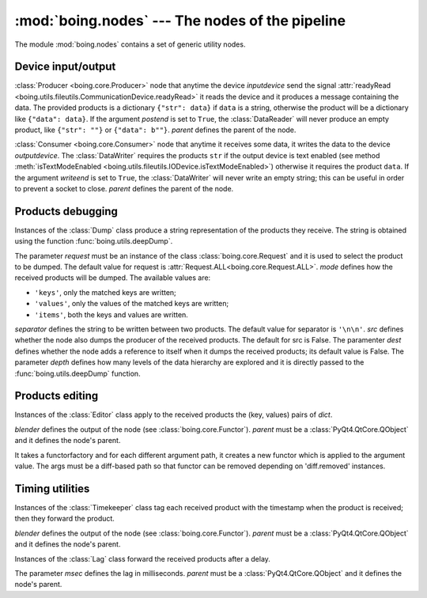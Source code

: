 ==================================================
 :mod:`boing.nodes` --- The nodes of the pipeline
==================================================

.. module:: boing.nodes
   :synopsis: The nodes of the pipeline

The module :mod:`boing.nodes` contains a set of generic utility nodes.

Device input/output
===================

.. class:: DataReader(inputdevice, postend=True, parent=None)

   :class:`Producer <boing.core.Producer>` node that anytime the
   device *inputdevice* send the signal :attr:`readyRead
   <boing.utils.fileutils.CommunicationDevice.readyRead>` it reads the
   device and it produces a message containing the data. The provided
   products is a dictionary ``{"str": data}`` if ``data`` is a string,
   otherwise the product will be a dictionary like ``{"data": data}``.
   If the argument *postend* is set to ``True``, the
   :class:`DataReader` will never produce an empty product, like
   ``{"str": ""}`` or ``{"data": b""}``. *parent* defines the parent
   of the node.

   .. method:: inputDevice()

      Return the considered input device.

.. class:: DataWriter(outputdevice, writeend=True, hz=None, parent=None)

   :class:`Consumer <boing.core.Consumer>` node that anytime it
   receives some data, it writes the data to the device *outputdevice*. The
   :class:`DataWriter` requires the products ``str`` if the output
   device is text enabled (see method :meth:`isTextModeEnabled
   <boing.utils.fileutils.IODevice.isTextModeEnabled>`) otherwise it
   requires the product ``data``. If the argument *writeend* is set to
   ``True``, the :class:`DataWriter` will never write an empty string;
   this can be useful in order to prevent a socket to close. *parent*
   defines the parent of the node.

   .. method:: outputDevice()

      Return the considered output device.

Products debugging
==================

.. class:: Dump(request=Request.ANY, mode='items', separator='\\n\\n', src=False, dest=False, depth=None, parent=None)

   Instances of the :class:`Dump` class produce a string
   representation of the products they receive. The string is
   obtained using the function :func:`boing.utils.deepDump`.

   The parameter *request* must be an instance of the class
   :class:`boing.core.Request` and it is used to select the product
   to be dumped. The default value for request is
   :attr:`Request.ALL<boing.core.Request.ALL>`. *mode* defines how the received
   products will be dumped. The available values are:

   * ``'keys'``, only the matched keys are written;
   * ``'values'``, only the values of the matched keys are written;
   * ``'items'``, both the keys and values are written.

   *separator* defines the string to be written between two
   products. The default value for separator is ``'\n\n'``. *src*
   defines whether the node also dumps the producer of the received
   products. The default for src is False. The paramenter *dest*
   defines whether the node adds a reference to itself when it dumps
   the received products; its default value is False. The parameter
   *depth* defines how many levels of the data hierarchy are explored
   and it is directly passed to the :func:`boing.utils.deepDump`
   function.

   .. method:: mode

      Return the node's mode.

   .. method:: setMode(mode)

      Set the node's dump *mode*.

Products editing
================

.. class:: Editor(dict, blender, parent=None)

   Instances of the :class:`Editor` class apply to the received
   products the (key, values) pairs of *dict*.

   *blender* defines the output of the node (see
   :class:`boing.core.Functor`). *parent* must be a
   :class:`PyQt4.QtCore.QObject` and it defines the node's parent.

   .. method:: get(key, default=None)

      Return the value for *key* if *key* is in the editor's
      dictionary, else *default*. If *default* is not given, it
      defaults to None.

   .. method:: set(key, value)

      Set the value for *key* to *value*.

   .. method:: items

      Return a new view of the editor dictionary's items ((key, value)
      pairs).

.. class:: DiffArgumentFunctor(functorfactory, request, blender=Functor.MERGECOPY, parent=None)

   It takes a functorfactory and for each different argument path,
   it creates a new functor which is applied to the argument
   value. The args must be a diff-based path so that functor can be
   removed depending on 'diff.removed' instances.

Timing utilities
================

.. class:: Timekeeper(blender=Functor.MERGECOPY, parent=None)

   Instances of the :class:`Timekeeper` class tag each received
   product with the timestamp when the product is received; then they
   forward the product.

   *blender* defines the output of the node (see
   :class:`boing.core.Functor`). *parent* must be a
   :class:`PyQt4.QtCore.QObject` and it defines the node's parent.


.. class:: Lag(msec, parent=None)

   Instances of the :class:`Lag` class forward the received products
   after a delay.

   The parameter *msec* defines the lag in milliseconds. *parent* must
   be a :class:`PyQt4.QtCore.QObject` and it defines the node's
   parent.
